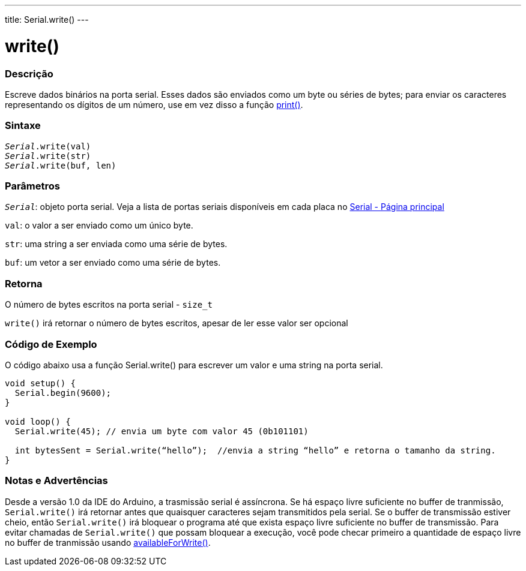 ---
title: Serial.write()
---

= write()

// OVERVIEW SECTION STARTS
[#overview]
--

[float]
=== Descrição
Escreve dados binários na porta serial. Esses dados são enviados como um byte ou séries de bytes; para enviar os caracteres representando os dígitos de um número, use em vez disso a função link:../print[print()].
[%hardbreaks]


[float]
=== Sintaxe
`_Serial_.write(val)` +
`_Serial_.write(str)` +
`_Serial_.write(buf, len)`


[float]
=== Parâmetros
`_Serial_`: objeto porta serial. Veja a lista de portas seriais disponíveis em cada placa no link:../../serial[Serial - Página principal]

`val`: o valor a ser enviado como um único byte.

`str`: uma string a ser enviada como uma série de bytes.

`buf`: um vetor a ser enviado como uma série de bytes.

[float]
=== Retorna

O número de bytes escritos na porta serial - `size_t`

`write()` irá retornar o número de bytes escritos, apesar de ler esse valor ser opcional 

--
// OVERVIEW SECTION ENDS




// HOW TO USE SECTION STARTS
[#howtouse]
--
[float]
=== Código de Exemplo
// Describe what the example code is all about and add relevant code   ►►►►► THIS SECTION IS MANDATORY ◄◄◄◄◄
O código abaixo usa a função Serial.write() para escrever um valor e uma string na porta serial. 

[source,arduino]
----
void setup() {
  Serial.begin(9600);
}

void loop() {
  Serial.write(45); // envia um byte com valor 45 (0b101101)

  int bytesSent = Serial.write(“hello”);  //envia a string “hello” e retorna o tamanho da string.
}
----
[%hardbreaks]

[float]
=== Notas e Advertências
Desde a versão 1.0 da IDE do Arduino, a trasmissão serial é assíncrona. Se há espaço livre suficiente no buffer de tranmissão, `Serial.write()` irá retornar antes que quaisquer caracteres sejam transmitidos pela serial. Se o buffer de transmissão estiver cheio, então `Serial.write()` irá bloquear o programa até que exista espaço livre suficiente no buffer de transmissão. Para evitar chamadas  de `Serial.write()` que possam bloquear a execução, você pode checar primeiro a quantidade de espaço livre no buffer de tranmissão usando link:../availableforwrite[availableForWrite()].

--
// HOW TO USE SECTION ENDS
